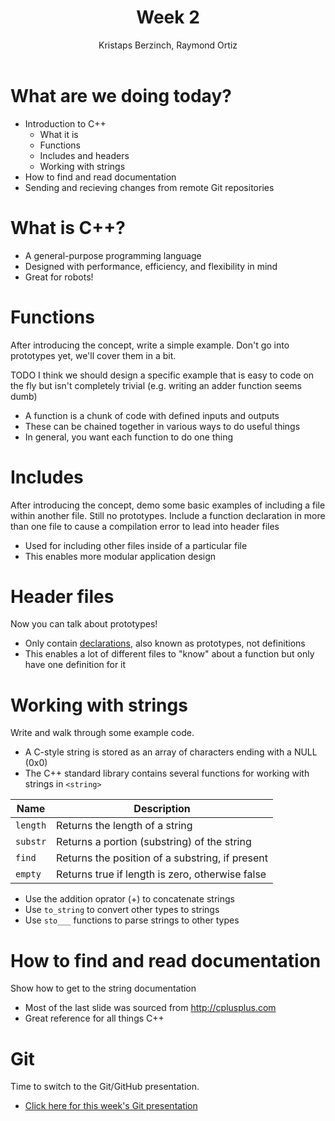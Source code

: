 #+TITLE: Week 2
#+AUTHOR: Kristaps Berzinch, Raymond Ortiz
#+EMAIL: kristaps@robojackets.org

* What are we doing today?
- Introduction to C++
 - What it is
 - Functions
 - Includes and headers
 - Working with strings
- How to find and read documentation
- Sending and recieving changes from remote Git repositories

* What is C++?
- A general-purpose programming language
- Designed with performance, efficiency, and flexibility in mind
- Great for robots!

* Functions
#+BEGIN_NOTES
After introducing the concept, write a simple example. Don't go into prototypes yet, we'll cover them in a bit.

TODO I think we should design a specific example that is easy to code on the fly but isn't completely trivial (e.g. writing an adder function seems dumb)
#+END_NOTES
- A function is a chunk of code with defined inputs and outputs
- These can be chained together in various ways to do useful things
- In general, you want each function to do one thing

* Includes
#+BEGIN_NOTES
After introducing the concept, demo some basic examples of including a file within another file. Still no prototypes.
Include a function declaration in more than one file to cause a compilation error to lead into header files
#+END_NOTES
- Used for including other files inside of a particular file
- This enables more modular application design

* Header files
#+BEGIN_NOTES
Now you can talk about prototypes!
#+END_NOTES
- Only contain _declarations_, also known as prototypes, not definitions
- This enables a lot of different files to "know" about a function but only have one definition for it

* Working with strings
#+BEGIN_NOTES
Write and walk through some example code.
#+END_NOTES
- A C-style string is stored as an array of characters ending with a NULL (0x0)
- The C++ standard library contains several functions for working with strings in =<string>=
| Name | Description |
|-------+------|
| =length= | Returns the length of a string |
| =substr= | Returns a portion (substring) of the string |
| =find= | Returns the position of a substring, if present |
| =empty= | Returns true if length is zero, otherwise false |
- Use the addition oprator (+) to concatenate strings
- Use =to_string= to convert other types to strings
- Use =sto___= functions to parse strings to other types

* How to find and read documentation
#+BEGIN_NOTES
Show how to get to the string documentation
#+END_NOTES
- Most of the last slide was sourced from [[http://cplusplus.com]]
- Great reference for all things C++

* Git
#+BEGIN_NOTES
Time to switch to the Git/GitHub presentation.
#+END_NOTES
- [[file:github.org][Click here for this week's Git presentation]]
